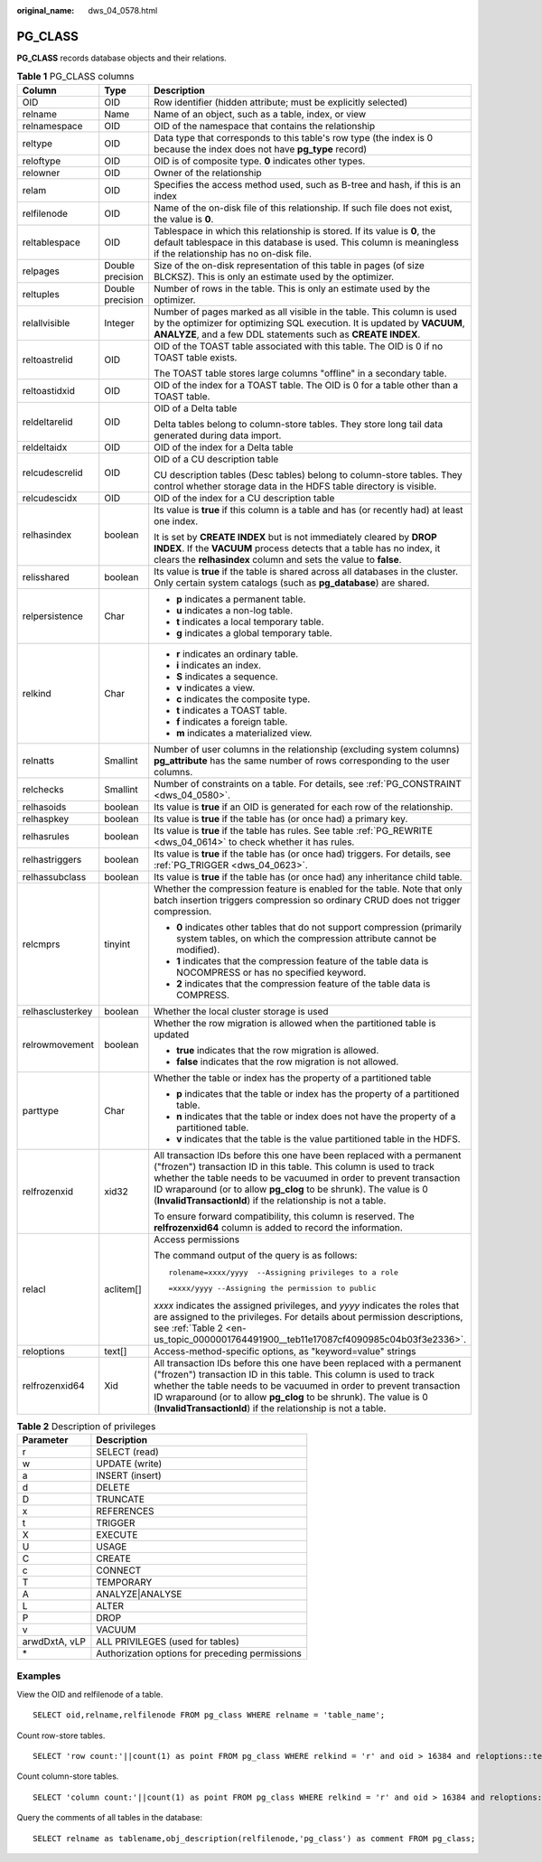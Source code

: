 :original_name: dws_04_0578.html

.. _dws_04_0578:

PG_CLASS
========

**PG_CLASS** records database objects and their relations.

.. table:: **Table 1** PG_CLASS columns

   +-----------------------+-----------------------+----------------------------------------------------------------------------------------------------------------------------------------------------------------------------------------------------------------------------------------------------------------------------------------------------------------------------------------------------------+
   | Column                | Type                  | Description                                                                                                                                                                                                                                                                                                                                              |
   +=======================+=======================+==========================================================================================================================================================================================================================================================================================================================================================+
   | OID                   | OID                   | Row identifier (hidden attribute; must be explicitly selected)                                                                                                                                                                                                                                                                                           |
   +-----------------------+-----------------------+----------------------------------------------------------------------------------------------------------------------------------------------------------------------------------------------------------------------------------------------------------------------------------------------------------------------------------------------------------+
   | relname               | Name                  | Name of an object, such as a table, index, or view                                                                                                                                                                                                                                                                                                       |
   +-----------------------+-----------------------+----------------------------------------------------------------------------------------------------------------------------------------------------------------------------------------------------------------------------------------------------------------------------------------------------------------------------------------------------------+
   | relnamespace          | OID                   | OID of the namespace that contains the relationship                                                                                                                                                                                                                                                                                                      |
   +-----------------------+-----------------------+----------------------------------------------------------------------------------------------------------------------------------------------------------------------------------------------------------------------------------------------------------------------------------------------------------------------------------------------------------+
   | reltype               | OID                   | Data type that corresponds to this table's row type (the index is 0 because the index does not have **pg_type** record)                                                                                                                                                                                                                                  |
   +-----------------------+-----------------------+----------------------------------------------------------------------------------------------------------------------------------------------------------------------------------------------------------------------------------------------------------------------------------------------------------------------------------------------------------+
   | reloftype             | OID                   | OID is of composite type. **0** indicates other types.                                                                                                                                                                                                                                                                                                   |
   +-----------------------+-----------------------+----------------------------------------------------------------------------------------------------------------------------------------------------------------------------------------------------------------------------------------------------------------------------------------------------------------------------------------------------------+
   | relowner              | OID                   | Owner of the relationship                                                                                                                                                                                                                                                                                                                                |
   +-----------------------+-----------------------+----------------------------------------------------------------------------------------------------------------------------------------------------------------------------------------------------------------------------------------------------------------------------------------------------------------------------------------------------------+
   | relam                 | OID                   | Specifies the access method used, such as B-tree and hash, if this is an index                                                                                                                                                                                                                                                                           |
   +-----------------------+-----------------------+----------------------------------------------------------------------------------------------------------------------------------------------------------------------------------------------------------------------------------------------------------------------------------------------------------------------------------------------------------+
   | relfilenode           | OID                   | Name of the on-disk file of this relationship. If such file does not exist, the value is **0**.                                                                                                                                                                                                                                                          |
   +-----------------------+-----------------------+----------------------------------------------------------------------------------------------------------------------------------------------------------------------------------------------------------------------------------------------------------------------------------------------------------------------------------------------------------+
   | reltablespace         | OID                   | Tablespace in which this relationship is stored. If its value is **0**, the default tablespace in this database is used. This column is meaningless if the relationship has no on-disk file.                                                                                                                                                             |
   +-----------------------+-----------------------+----------------------------------------------------------------------------------------------------------------------------------------------------------------------------------------------------------------------------------------------------------------------------------------------------------------------------------------------------------+
   | relpages              | Double precision      | Size of the on-disk representation of this table in pages (of size BLCKSZ). This is only an estimate used by the optimizer.                                                                                                                                                                                                                              |
   +-----------------------+-----------------------+----------------------------------------------------------------------------------------------------------------------------------------------------------------------------------------------------------------------------------------------------------------------------------------------------------------------------------------------------------+
   | reltuples             | Double precision      | Number of rows in the table. This is only an estimate used by the optimizer.                                                                                                                                                                                                                                                                             |
   +-----------------------+-----------------------+----------------------------------------------------------------------------------------------------------------------------------------------------------------------------------------------------------------------------------------------------------------------------------------------------------------------------------------------------------+
   | relallvisible         | Integer               | Number of pages marked as all visible in the table. This column is used by the optimizer for optimizing SQL execution. It is updated by **VACUUM**, **ANALYZE**, and a few DDL statements such as **CREATE INDEX**.                                                                                                                                      |
   +-----------------------+-----------------------+----------------------------------------------------------------------------------------------------------------------------------------------------------------------------------------------------------------------------------------------------------------------------------------------------------------------------------------------------------+
   | reltoastrelid         | OID                   | OID of the TOAST table associated with this table. The OID is 0 if no TOAST table exists.                                                                                                                                                                                                                                                                |
   |                       |                       |                                                                                                                                                                                                                                                                                                                                                          |
   |                       |                       | The TOAST table stores large columns "offline" in a secondary table.                                                                                                                                                                                                                                                                                     |
   +-----------------------+-----------------------+----------------------------------------------------------------------------------------------------------------------------------------------------------------------------------------------------------------------------------------------------------------------------------------------------------------------------------------------------------+
   | reltoastidxid         | OID                   | OID of the index for a TOAST table. The OID is 0 for a table other than a TOAST table.                                                                                                                                                                                                                                                                   |
   +-----------------------+-----------------------+----------------------------------------------------------------------------------------------------------------------------------------------------------------------------------------------------------------------------------------------------------------------------------------------------------------------------------------------------------+
   | reldeltarelid         | OID                   | OID of a Delta table                                                                                                                                                                                                                                                                                                                                     |
   |                       |                       |                                                                                                                                                                                                                                                                                                                                                          |
   |                       |                       | Delta tables belong to column-store tables. They store long tail data generated during data import.                                                                                                                                                                                                                                                      |
   +-----------------------+-----------------------+----------------------------------------------------------------------------------------------------------------------------------------------------------------------------------------------------------------------------------------------------------------------------------------------------------------------------------------------------------+
   | reldeltaidx           | OID                   | OID of the index for a Delta table                                                                                                                                                                                                                                                                                                                       |
   +-----------------------+-----------------------+----------------------------------------------------------------------------------------------------------------------------------------------------------------------------------------------------------------------------------------------------------------------------------------------------------------------------------------------------------+
   | relcudescrelid        | OID                   | OID of a CU description table                                                                                                                                                                                                                                                                                                                            |
   |                       |                       |                                                                                                                                                                                                                                                                                                                                                          |
   |                       |                       | CU description tables (Desc tables) belong to column-store tables. They control whether storage data in the HDFS table directory is visible.                                                                                                                                                                                                             |
   +-----------------------+-----------------------+----------------------------------------------------------------------------------------------------------------------------------------------------------------------------------------------------------------------------------------------------------------------------------------------------------------------------------------------------------+
   | relcudescidx          | OID                   | OID of the index for a CU description table                                                                                                                                                                                                                                                                                                              |
   +-----------------------+-----------------------+----------------------------------------------------------------------------------------------------------------------------------------------------------------------------------------------------------------------------------------------------------------------------------------------------------------------------------------------------------+
   | relhasindex           | boolean               | Its value is **true** if this column is a table and has (or recently had) at least one index.                                                                                                                                                                                                                                                            |
   |                       |                       |                                                                                                                                                                                                                                                                                                                                                          |
   |                       |                       | It is set by **CREATE INDEX** but is not immediately cleared by **DROP INDEX**. If the **VACUUM** process detects that a table has no index, it clears the **relhasindex** column and sets the value to **false**.                                                                                                                                       |
   +-----------------------+-----------------------+----------------------------------------------------------------------------------------------------------------------------------------------------------------------------------------------------------------------------------------------------------------------------------------------------------------------------------------------------------+
   | relisshared           | boolean               | Its value is **true** if the table is shared across all databases in the cluster. Only certain system catalogs (such as **pg_database**) are shared.                                                                                                                                                                                                     |
   +-----------------------+-----------------------+----------------------------------------------------------------------------------------------------------------------------------------------------------------------------------------------------------------------------------------------------------------------------------------------------------------------------------------------------------+
   | relpersistence        | Char                  | -  **p** indicates a permanent table.                                                                                                                                                                                                                                                                                                                    |
   |                       |                       | -  **u** indicates a non-log table.                                                                                                                                                                                                                                                                                                                      |
   |                       |                       | -  **t** indicates a local temporary table.                                                                                                                                                                                                                                                                                                              |
   |                       |                       | -  **g** indicates a global temporary table.                                                                                                                                                                                                                                                                                                             |
   +-----------------------+-----------------------+----------------------------------------------------------------------------------------------------------------------------------------------------------------------------------------------------------------------------------------------------------------------------------------------------------------------------------------------------------+
   | relkind               | Char                  | -  **r** indicates an ordinary table.                                                                                                                                                                                                                                                                                                                    |
   |                       |                       | -  **i** indicates an index.                                                                                                                                                                                                                                                                                                                             |
   |                       |                       | -  **S** indicates a sequence.                                                                                                                                                                                                                                                                                                                           |
   |                       |                       | -  **v** indicates a view.                                                                                                                                                                                                                                                                                                                               |
   |                       |                       | -  **c** indicates the composite type.                                                                                                                                                                                                                                                                                                                   |
   |                       |                       | -  **t** indicates a TOAST table.                                                                                                                                                                                                                                                                                                                        |
   |                       |                       | -  **f** indicates a foreign table.                                                                                                                                                                                                                                                                                                                      |
   |                       |                       | -  **m** indicates a materialized view.                                                                                                                                                                                                                                                                                                                  |
   +-----------------------+-----------------------+----------------------------------------------------------------------------------------------------------------------------------------------------------------------------------------------------------------------------------------------------------------------------------------------------------------------------------------------------------+
   | relnatts              | Smallint              | Number of user columns in the relationship (excluding system columns) **pg_attribute** has the same number of rows corresponding to the user columns.                                                                                                                                                                                                    |
   +-----------------------+-----------------------+----------------------------------------------------------------------------------------------------------------------------------------------------------------------------------------------------------------------------------------------------------------------------------------------------------------------------------------------------------+
   | relchecks             | Smallint              | Number of constraints on a table. For details, see :ref:`PG_CONSTRAINT <dws_04_0580>`.                                                                                                                                                                                                                                                                   |
   +-----------------------+-----------------------+----------------------------------------------------------------------------------------------------------------------------------------------------------------------------------------------------------------------------------------------------------------------------------------------------------------------------------------------------------+
   | relhasoids            | boolean               | Its value is **true** if an OID is generated for each row of the relationship.                                                                                                                                                                                                                                                                           |
   +-----------------------+-----------------------+----------------------------------------------------------------------------------------------------------------------------------------------------------------------------------------------------------------------------------------------------------------------------------------------------------------------------------------------------------+
   | relhaspkey            | boolean               | Its value is **true** if the table has (or once had) a primary key.                                                                                                                                                                                                                                                                                      |
   +-----------------------+-----------------------+----------------------------------------------------------------------------------------------------------------------------------------------------------------------------------------------------------------------------------------------------------------------------------------------------------------------------------------------------------+
   | relhasrules           | boolean               | Its value is **true** if the table has rules. See table :ref:`PG_REWRITE <dws_04_0614>` to check whether it has rules.                                                                                                                                                                                                                                   |
   +-----------------------+-----------------------+----------------------------------------------------------------------------------------------------------------------------------------------------------------------------------------------------------------------------------------------------------------------------------------------------------------------------------------------------------+
   | relhastriggers        | boolean               | Its value is **true** if the table has (or once had) triggers. For details, see :ref:`PG_TRIGGER <dws_04_0623>`.                                                                                                                                                                                                                                         |
   +-----------------------+-----------------------+----------------------------------------------------------------------------------------------------------------------------------------------------------------------------------------------------------------------------------------------------------------------------------------------------------------------------------------------------------+
   | relhassubclass        | boolean               | Its value is **true** if the table has (or once had) any inheritance child table.                                                                                                                                                                                                                                                                        |
   +-----------------------+-----------------------+----------------------------------------------------------------------------------------------------------------------------------------------------------------------------------------------------------------------------------------------------------------------------------------------------------------------------------------------------------+
   | relcmprs              | tinyint               | Whether the compression feature is enabled for the table. Note that only batch insertion triggers compression so ordinary CRUD does not trigger compression.                                                                                                                                                                                             |
   |                       |                       |                                                                                                                                                                                                                                                                                                                                                          |
   |                       |                       | -  **0** indicates other tables that do not support compression (primarily system tables, on which the compression attribute cannot be modified).                                                                                                                                                                                                        |
   |                       |                       | -  **1** indicates that the compression feature of the table data is NOCOMPRESS or has no specified keyword.                                                                                                                                                                                                                                             |
   |                       |                       | -  **2** indicates that the compression feature of the table data is COMPRESS.                                                                                                                                                                                                                                                                           |
   +-----------------------+-----------------------+----------------------------------------------------------------------------------------------------------------------------------------------------------------------------------------------------------------------------------------------------------------------------------------------------------------------------------------------------------+
   | relhasclusterkey      | boolean               | Whether the local cluster storage is used                                                                                                                                                                                                                                                                                                                |
   +-----------------------+-----------------------+----------------------------------------------------------------------------------------------------------------------------------------------------------------------------------------------------------------------------------------------------------------------------------------------------------------------------------------------------------+
   | relrowmovement        | boolean               | Whether the row migration is allowed when the partitioned table is updated                                                                                                                                                                                                                                                                               |
   |                       |                       |                                                                                                                                                                                                                                                                                                                                                          |
   |                       |                       | -  **true** indicates that the row migration is allowed.                                                                                                                                                                                                                                                                                                 |
   |                       |                       | -  **false** indicates that the row migration is not allowed.                                                                                                                                                                                                                                                                                            |
   +-----------------------+-----------------------+----------------------------------------------------------------------------------------------------------------------------------------------------------------------------------------------------------------------------------------------------------------------------------------------------------------------------------------------------------+
   | parttype              | Char                  | Whether the table or index has the property of a partitioned table                                                                                                                                                                                                                                                                                       |
   |                       |                       |                                                                                                                                                                                                                                                                                                                                                          |
   |                       |                       | -  **p** indicates that the table or index has the property of a partitioned table.                                                                                                                                                                                                                                                                      |
   |                       |                       | -  **n** indicates that the table or index does not have the property of a partitioned table.                                                                                                                                                                                                                                                            |
   |                       |                       | -  **v** indicates that the table is the value partitioned table in the HDFS.                                                                                                                                                                                                                                                                            |
   +-----------------------+-----------------------+----------------------------------------------------------------------------------------------------------------------------------------------------------------------------------------------------------------------------------------------------------------------------------------------------------------------------------------------------------+
   | relfrozenxid          | xid32                 | All transaction IDs before this one have been replaced with a permanent ("frozen") transaction ID in this table. This column is used to track whether the table needs to be vacuumed in order to prevent transaction ID wraparound (or to allow **pg_clog** to be shrunk). The value is 0 (**InvalidTransactionId**) if the relationship is not a table. |
   |                       |                       |                                                                                                                                                                                                                                                                                                                                                          |
   |                       |                       | To ensure forward compatibility, this column is reserved. The **relfrozenxid64** column is added to record the information.                                                                                                                                                                                                                              |
   +-----------------------+-----------------------+----------------------------------------------------------------------------------------------------------------------------------------------------------------------------------------------------------------------------------------------------------------------------------------------------------------------------------------------------------+
   | relacl                | aclitem[]             | Access permissions                                                                                                                                                                                                                                                                                                                                       |
   |                       |                       |                                                                                                                                                                                                                                                                                                                                                          |
   |                       |                       | The command output of the query is as follows:                                                                                                                                                                                                                                                                                                           |
   |                       |                       |                                                                                                                                                                                                                                                                                                                                                          |
   |                       |                       | ::                                                                                                                                                                                                                                                                                                                                                       |
   |                       |                       |                                                                                                                                                                                                                                                                                                                                                          |
   |                       |                       |    rolename=xxxx/yyyy  --Assigning privileges to a role                                                                                                                                                                                                                                                                                                  |
   |                       |                       |                                                                                                                                                                                                                                                                                                                                                          |
   |                       |                       | ::                                                                                                                                                                                                                                                                                                                                                       |
   |                       |                       |                                                                                                                                                                                                                                                                                                                                                          |
   |                       |                       |    =xxxx/yyyy --Assigning the permission to public                                                                                                                                                                                                                                                                                                       |
   |                       |                       |                                                                                                                                                                                                                                                                                                                                                          |
   |                       |                       | *xxxx* indicates the assigned privileges, and *yyyy* indicates the roles that are assigned to the privileges. For details about permission descriptions, see :ref:`Table 2 <en-us_topic_0000001764491900__teb11e17087cf4090985c04b03f3e2336>`.                                                                                                           |
   +-----------------------+-----------------------+----------------------------------------------------------------------------------------------------------------------------------------------------------------------------------------------------------------------------------------------------------------------------------------------------------------------------------------------------------+
   | reloptions            | text[]                | Access-method-specific options, as "keyword=value" strings                                                                                                                                                                                                                                                                                               |
   +-----------------------+-----------------------+----------------------------------------------------------------------------------------------------------------------------------------------------------------------------------------------------------------------------------------------------------------------------------------------------------------------------------------------------------+
   | relfrozenxid64        | Xid                   | All transaction IDs before this one have been replaced with a permanent ("frozen") transaction ID in this table. This column is used to track whether the table needs to be vacuumed in order to prevent transaction ID wraparound (or to allow **pg_clog** to be shrunk). The value is 0 (**InvalidTransactionId**) if the relationship is not a table. |
   +-----------------------+-----------------------+----------------------------------------------------------------------------------------------------------------------------------------------------------------------------------------------------------------------------------------------------------------------------------------------------------------------------------------------------------+

.. _en-us_topic_0000001764491900__teb11e17087cf4090985c04b03f3e2336:

.. table:: **Table 2** Description of privileges

   ============= ===============================================
   Parameter     Description
   ============= ===============================================
   r             SELECT (read)
   w             UPDATE (write)
   a             INSERT (insert)
   d             DELETE
   D             TRUNCATE
   x             REFERENCES
   t             TRIGGER
   X             EXECUTE
   U             USAGE
   C             CREATE
   c             CONNECT
   T             TEMPORARY
   A             ANALYZE|ANALYSE
   L             ALTER
   P             DROP
   v             VACUUM
   arwdDxtA, vLP ALL PRIVILEGES (used for tables)
   \*            Authorization options for preceding permissions
   ============= ===============================================

Examples
--------

View the OID and relfilenode of a table.

::

   SELECT oid,relname,relfilenode FROM pg_class WHERE relname = 'table_name';

Count row-store tables.

::

   SELECT 'row count:'||count(1) as point FROM pg_class WHERE relkind = 'r' and oid > 16384 and reloptions::text not like '%column%' and reloptions::text not like '%internal_mask%';

Count column-store tables.

::

   SELECT 'column count:'||count(1) as point FROM pg_class WHERE relkind = 'r' and oid > 16384 and reloptions::text like '%column%';

Query the comments of all tables in the database:

::

   SELECT relname as tablename,obj_description(relfilenode,'pg_class') as comment FROM pg_class;
